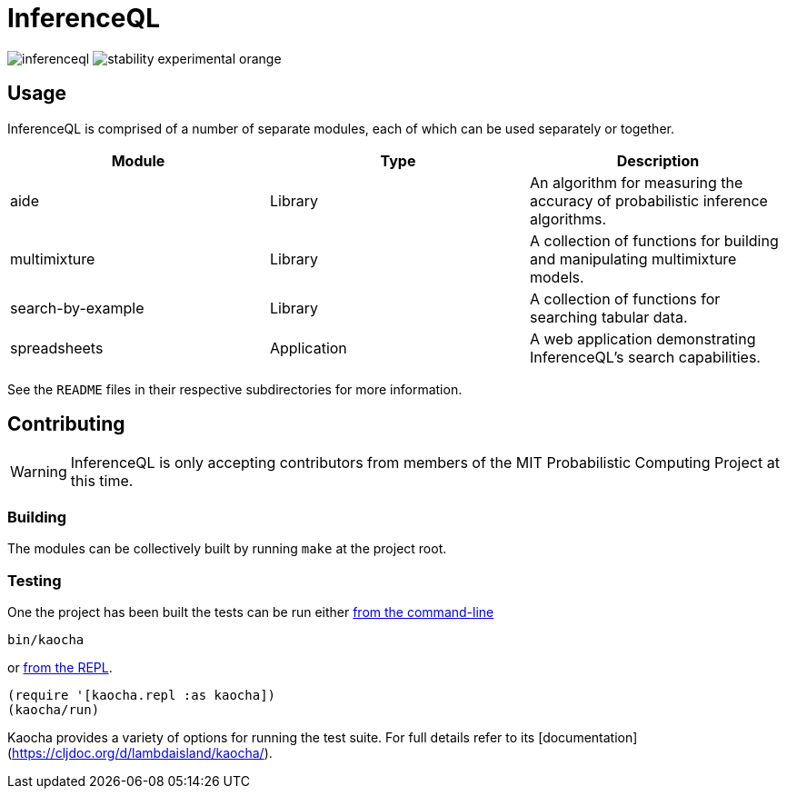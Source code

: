 = InferenceQL

ifdef::env-github[]
:tip-caption: :bulb:
:note-caption: :information_source:
:caution-caption: :warning:
:warning-caption: :warning:
endif::[]

--
image:https://circleci.com/gh/probcomp/inferenceql.svg?style=shield&circle-token=a7fdbf0f271ddb2a6a9798c3a99bdb21c68080c2[]
image:https://img.shields.io/badge/stability-experimental-orange.svg[]
--

== Usage
InferenceQL is comprised of a number of separate modules, each of which can be used separately or together.

|===
| Module | Type | Description

| aide              | Library     | An algorithm for measuring the accuracy of probabilistic inference algorithms.
| multimixture      | Library     | A collection of functions for building and manipulating multimixture models.
| search-by-example | Library     | A collection of functions for searching tabular data.
| spreadsheets      | Application | A web application demonstrating InferenceQL's search capabilities.
|===

See the `README` files in their respective subdirectories for more information.

== Contributing
WARNING: InferenceQL is only accepting contributors from members of the MIT Probabilistic Computing Project at this time.

=== Building
The modules can be collectively built by running `make` at the project root.

=== Testing
One the project has been built the tests can be run either https://cljdoc.org/d/lambdaisland/kaocha/0.0-418/doc/4-running-kaocha-cli[from the command-line]

[source,bash]
----
bin/kaocha
----

or https://cljdoc.org/d/lambdaisland/kaocha/0.0-418/doc/5-running-kaocha-from-the-repl[from the REPL].

[source,clojure]
----
(require '[kaocha.repl :as kaocha])
(kaocha/run)
----

Kaocha provides a variety of options for running the test suite. For full
details refer to its [documentation](https://cljdoc.org/d/lambdaisland/kaocha/).
